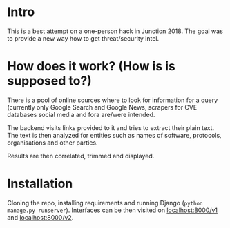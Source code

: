 * Intro
  This is a best attempt on a one-person hack in Junction 2018.
  The goal was to provide a new way how to get threat/security intel.

* How does it work? (How is is supposed to?)
  There is a pool of online sources where to look for information for a query
  (currently only Google Search and Google News, scrapers for CVE databases
  social media and fora are/were intended.

  The backend visits links provided to it and tries to extract their plain text.
  The text is then analyzed for entities such as names of software, protocols,
  organisations and other parties.

  Results are then correlated, trimmed and displayed.

* Installation
  Cloning the repo, installing requirements and running Django (=python manage.py runserver=).
  Interfaces can be then visited on [[localhost:8000/v1]] and [[localhost:8000/v2]].
